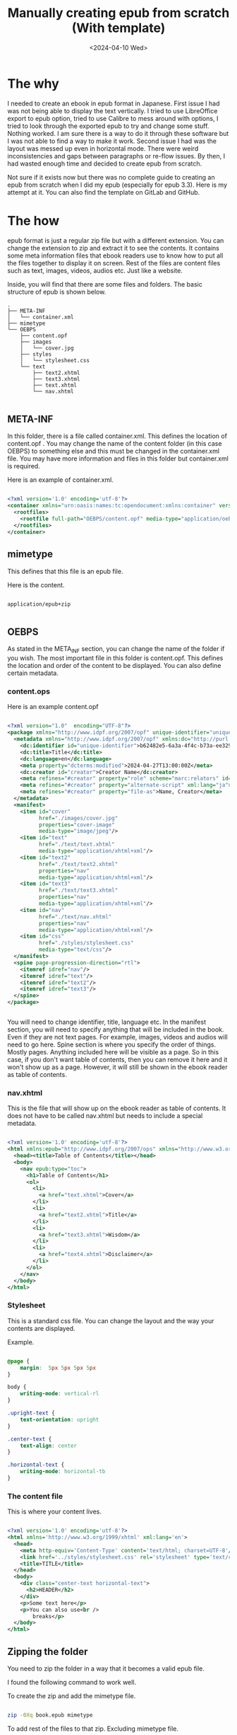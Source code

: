 #+title: Manually creating epub from scratch (With template)
#+DATE: <2024-04-10 Wed>
#+DESCRIPTION: This post shows you how and why you may want to create epub from scratch.

* The why
:PROPERTIES:
:CUSTOM_ID: the-why
:END:

I needed to create an ebook in epub format in Japanese. First issue I had was not being able to display the text vertically. I tried to use LibreOffice export to epub option, tried to use Calibre to mess around with options, I tried to look through the exported epub to try and change some stuff. Nothing worked. I am sure there is a way to do it through these software but I was not able to find a way to make it work. Second issue I had was the layout was messed up even in horizontal mode. There were weird inconsistencies and gaps between paragraphs or re-flow issues.  By then, I had wasted enough time and decided to create epub from scratch.

Not sure if it exists now but there was no complete guide to creating an epub from scratch when I did my epub (especially for epub 3.3). Here is my attempt at it. You can also find the template on GitLab and GitHub.

* The how
:PROPERTIES:
:CUSTOM_ID: the-how
:END:

epub format is just a regular zip file but with a different extension. You can change the extension to zip and extract it to see the contents. It contains some meta information files that ebook readers use to know how to put all the files together to display it on screen. Rest of the files are content files such as text, images, videos, audios etc. Just like a website.

Inside, you will find that there are some files and folders. The basic structure of epub is shown below.

#+begin_src
.
├── META-INF
│   └── container.xml
├── mimetype
└── OEBPS
    ├── content.opf
    ├── images
    │   └── cover.jpg
    ├── styles
    │   └── stylesheet.css
    └── text
        ├── text2.xhtml
        ├── text3.xhtml
        ├── text.xhtml
        └── nav.xhtml

#+end_src

** META-INF
:PROPERTIES:
:CUSTOM_ID: meta-inf
:END:

In this folder, there is a file called container.xml. This defines the location of content.opf . You may change the name of the content folder (in this case OEBPS) to something else and this must be changed in the container.xml file. You may have more information and files in this folder but container.xml is required.

Here is an example of container.xml.

#+begin_src xml

<?xml version='1.0' encoding='utf-8'?>
<container xmlns="urn:oasis:names:tc:opendocument:xmlns:container" version="1.0">
  <rootfiles>
    <rootfile full-path="OEBPS/content.opf" media-type="application/oebps-package+xml"/>
  </rootfiles>
</container>

#+end_src

** mimetype
:PROPERTIES:
:CUSTOM_ID: mimetype
:END:

This defines that this file is an epub file.

Here is the content.

#+begin_src

application/epub+zip

#+end_src

** OEBPS
:PROPERTIES:
:CUSTOM_ID: oebps
:END:

As stated in the META_INF section, you can change the name of the folder if you wish. The most important file in this folder is content.opf. This defines the location and order of the content to be displayed. You can also define certain metadata.

*** content.ops
:PROPERTIES:
:CUSTOM_ID: contentops
:END:

Here is an example content.opf

#+begin_src xml

<?xml version="1.0"  encoding="UTF-8"?>
<package xmlns="http://www.idpf.org/2007/opf" unique-identifier="unique-identifier" version="3.0">
  <metadata xmlns="http://www.idpf.org/2007/opf" xmlns:dc="http://purl.org/dc/elements/1.1/" xmlns:dcterms="http://purl.org/dc/terms/" xmlns:opf="http://www.idpf.org/2007/opf">
    <dc:identifier id="unique-identifier">b62482e5-6a3a-4f4c-b73a-ee3292ff8068</dc:identifier>
    <dc:title>Title</dc:title>
    <dc:language>en</dc:language>
    <meta property="dcterms:modified">2024-04-27T13:00:00Z</meta>
    <dc:creator id="creator">Creator Name</dc:creator>
    <meta refines="#creator" property="role" scheme="marc:relators" id="role">aut</meta>
    <meta refines="#creator" property="alternate-script" xml:lang="ja">Creator Name</meta>
    <meta refines="#creator" property="file-as">Name, Creator</meta>
  </metadata>
  <manifest>
    <item id="cover"
          href="./images/cover.jpg"
          properties="cover-image"
          media-type="image/jpeg"/>
    <item id="text"
          href="./text/text.xhtml"
          media-type="application/xhtml+xml"/>
    <item id="text2"
          href="./text/text2.xhtml"
          properties="nav"
          media-type="application/xhtml+xml"/>
    <item id="text3"
          href="./text/text3.xhtml"
          properties="nav"
          media-type="application/xhtml+xml"/>
    <item id="nav"
          href="./text/nav.xhtml"
          properties="nav"
          media-type="application/xhtml+xml"/>
    <item id="css"
          href="./styles/stylesheet.css"
          media-type="text/css"/>
  </manifest>
  <spine page-progression-direction="rtl">
    <itemref idref="nav"/>
    <itemref idref="text"/>
    <itemref idref="text2"/>
    <itemref idref="text3"/>
  </spine>
</package>


#+end_src

You will need to change identifier, title, language etc. In the manifest section, you will need to specify anything that will be included in the book. Even if they are not text pages. For example, images, videos and audios will need to go here. Spine section is where you specify the order of things. Mostly pages. Anything included here will be visible as a page. So in this case, if you don't want table of contents, then you can remove it here and it won't show up as a page. However, it will still be shown in the ebook reader as table of contents.

*** nav.xhtml
:PROPERTIES:
:CUSTOM_ID: nav
:END:

This is the file that will show up on the ebook reader as table of contents. It does not have to be called nav.xhtml but needs to include a special metadata.

#+begin_src xml

<?xml version='1.0' encoding='utf-8'?>
<html xmlns:epub="http://www.idpf.org/2007/ops" xmlns="http://www.w3.org/1999/xhtml">
  <head><title>Table of Contents</title></head>
  <body>
    <nav epub:type="toc">
      <h1>Table of Contents</h1>
      <ol>
        <li>
          <a href="text.xhtml">Cover</a>
        </li>
        <li>
          <a href="text2.xhtml">Title</a>
        </li>
        <li>
          <a href="text3.xhtml">Wisdom</a>
        </li>
        <li>
          <a href="text4.xhtml">Disclaimer</a>
        </li>
      </ol>
    </nav>
  </body>
</html>

#+end_src

*** Stylesheet
:PROPERTIES:
:CUSTOM_ID: stylesheet
:END:

This is a standard css file. You can change the layout and the way your contents are displayed.

Example.

#+begin_src css

@page {
    margin:  5px 5px 5px 5px
}

body {
    writing-mode: vertical-rl
}

.upright-text {
    text-orientation: upright
}

.center-text {
    text-align: center
}

.horizontal-text {
    writing-mode: horizontal-tb
}

#+end_src

*** The content file
:PROPERTIES:
:CUSTOM_ID: content-file
:END:

This is where your content lives.

#+begin_src xml

<?xml version='1.0' encoding='utf-8'?>
<html xmlns='http://www.w3.org/1999/xhtml' xml:lang='en'>
  <head>
    <meta http-equiv='Content-Type' content='text/html; charset=UTF-8'/>
    <link href='../styles/stylesheet.css' rel='stylesheet' type='text/css'/>
    <title>TITLE</title>
  </head>
  <body>
    <div class="center-text horizontal-text">
      <h2>HEADER</h2>
    </div>
    <p>Some text here</p>
    <p>You can also use<br />
        breaks</p>
  </body>
</html>

#+end_src

** Zipping the folder
:PROPERTIES:
:CUSTOM_ID: zipping
:END:

You need to zip the folder in a way that it becomes a valid epub file.

I found the following  command to work well.

To create the zip and add the mimetype file.

#+begin_src bash

zip -0Xq book.epub mimetype

#+end_src

To add rest of the files to that zip. Excluding mimetype file.

#+begin_src  bash

zip -Xr9Dq book.epub * -x mimetype

#+end_src

These two commands should be run in the root directory of the book.

* Resources
:PROPERTIES:
:CUSTOM_ID:  resources
:END:

The most useful resource is the latest epub spec.

https://www.w3.org/TR/epub-33

And my epub from scratch template.



* Conclusion
:PROPERTIES:
:CUSTOM_ID: conclusion
:END:

You should now be able to create epub from scratch. And have complete control over your ebook.

* Want to help?
:PROPERTIES:
:CUSTOM_ID: want-to-help
:END:

You can share it! This website disallow all bots from crawling and indexing so without your help, no one would discover this website.
